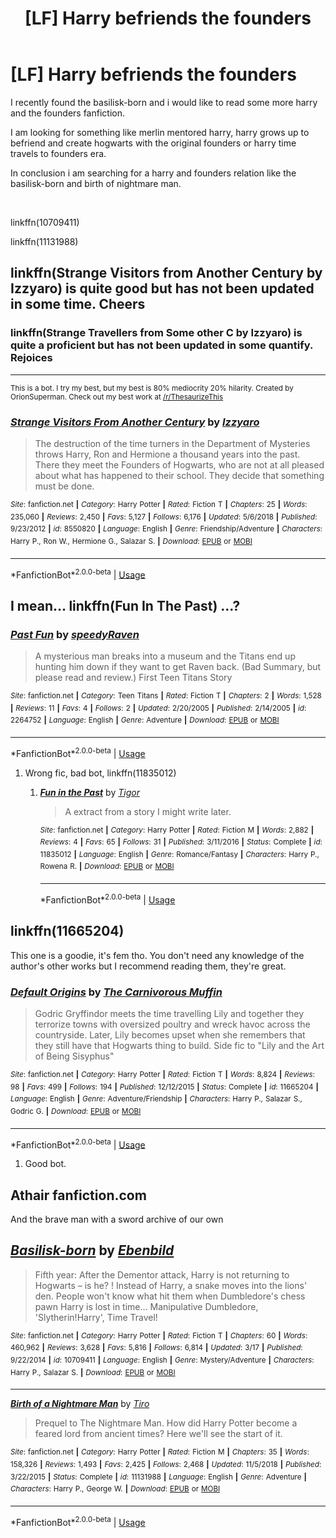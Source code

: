 #+TITLE: [LF] Harry befriends the founders

* [LF] Harry befriends the founders
:PROPERTIES:
:Author: mrcaster
:Score: 7
:DateUnix: 1560796595.0
:DateShort: 2019-Jun-17
:FlairText: Request
:END:
I recently found the basilisk-born and i would like to read some more harry and the founders fanfiction.

I am looking for something like merlin mentored harry, harry grows up to befriend and create hogwarts with the original founders or harry time travels to founders era.

In conclusion i am searching for a harry and founders relation like the basilisk-born and birth of nightmare man.

​

linkffn(10709411)

linkffn(11131988)


** linkffn(Strange Visitors from Another Century by Izzyaro) is quite good but has not been updated in some time. Cheers
:PROPERTIES:
:Author: Erebus1999
:Score: 2
:DateUnix: 1560817800.0
:DateShort: 2019-Jun-18
:END:

*** linkffn(Strange Travellers from Some other C by Izzyaro) is quite a proficient but has not been updated in some quantify. Rejoices

--------------

^{This is a bot. I try my best, but my best is 80% mediocrity 20% hilarity. Created by OrionSuperman. Check out my best work at [[/r/ThesaurizeThis]]}
:PROPERTIES:
:Author: ThesaurizeThisBot
:Score: 3
:DateUnix: 1560817808.0
:DateShort: 2019-Jun-18
:END:


*** [[https://www.fanfiction.net/s/8550820/1/][*/Strange Visitors From Another Century/*]] by [[https://www.fanfiction.net/u/2740971/Izzyaro][/Izzyaro/]]

#+begin_quote
  The destruction of the time turners in the Department of Mysteries throws Harry, Ron and Hermione a thousand years into the past. There they meet the Founders of Hogwarts, who are not at all pleased about what has happened to their school. They decide that something must be done.
#+end_quote

^{/Site/:} ^{fanfiction.net} ^{*|*} ^{/Category/:} ^{Harry} ^{Potter} ^{*|*} ^{/Rated/:} ^{Fiction} ^{T} ^{*|*} ^{/Chapters/:} ^{25} ^{*|*} ^{/Words/:} ^{235,060} ^{*|*} ^{/Reviews/:} ^{2,450} ^{*|*} ^{/Favs/:} ^{5,127} ^{*|*} ^{/Follows/:} ^{6,176} ^{*|*} ^{/Updated/:} ^{5/6/2018} ^{*|*} ^{/Published/:} ^{9/23/2012} ^{*|*} ^{/id/:} ^{8550820} ^{*|*} ^{/Language/:} ^{English} ^{*|*} ^{/Genre/:} ^{Friendship/Adventure} ^{*|*} ^{/Characters/:} ^{Harry} ^{P.,} ^{Ron} ^{W.,} ^{Hermione} ^{G.,} ^{Salazar} ^{S.} ^{*|*} ^{/Download/:} ^{[[http://www.ff2ebook.com/old/ffn-bot/index.php?id=8550820&source=ff&filetype=epub][EPUB]]} ^{or} ^{[[http://www.ff2ebook.com/old/ffn-bot/index.php?id=8550820&source=ff&filetype=mobi][MOBI]]}

--------------

*FanfictionBot*^{2.0.0-beta} | [[https://github.com/tusing/reddit-ffn-bot/wiki/Usage][Usage]]
:PROPERTIES:
:Author: FanfictionBot
:Score: 1
:DateUnix: 1560817832.0
:DateShort: 2019-Jun-18
:END:


** I mean... linkffn(Fun In The Past) ...?
:PROPERTIES:
:Score: 1
:DateUnix: 1560802878.0
:DateShort: 2019-Jun-18
:END:

*** [[https://www.fanfiction.net/s/2264752/1/][*/Past Fun/*]] by [[https://www.fanfiction.net/u/740828/speedyRaven][/speedyRaven/]]

#+begin_quote
  A mysterious man breaks into a museum and the Titans end up hunting him down if they want to get Raven back. (Bad Summary, but please read and review.) First Teen Titans Story
#+end_quote

^{/Site/:} ^{fanfiction.net} ^{*|*} ^{/Category/:} ^{Teen} ^{Titans} ^{*|*} ^{/Rated/:} ^{Fiction} ^{T} ^{*|*} ^{/Chapters/:} ^{2} ^{*|*} ^{/Words/:} ^{1,528} ^{*|*} ^{/Reviews/:} ^{11} ^{*|*} ^{/Favs/:} ^{4} ^{*|*} ^{/Follows/:} ^{2} ^{*|*} ^{/Updated/:} ^{2/20/2005} ^{*|*} ^{/Published/:} ^{2/14/2005} ^{*|*} ^{/id/:} ^{2264752} ^{*|*} ^{/Language/:} ^{English} ^{*|*} ^{/Genre/:} ^{Adventure} ^{*|*} ^{/Download/:} ^{[[http://www.ff2ebook.com/old/ffn-bot/index.php?id=2264752&source=ff&filetype=epub][EPUB]]} ^{or} ^{[[http://www.ff2ebook.com/old/ffn-bot/index.php?id=2264752&source=ff&filetype=mobi][MOBI]]}

--------------

*FanfictionBot*^{2.0.0-beta} | [[https://github.com/tusing/reddit-ffn-bot/wiki/Usage][Usage]]
:PROPERTIES:
:Author: FanfictionBot
:Score: 0
:DateUnix: 1560802894.0
:DateShort: 2019-Jun-18
:END:

**** Wrong fic, bad bot, linkffn(11835012)
:PROPERTIES:
:Score: 3
:DateUnix: 1560803052.0
:DateShort: 2019-Jun-18
:END:

***** [[https://www.fanfiction.net/s/11835012/1/][*/Fun in the Past/*]] by [[https://www.fanfiction.net/u/7626445/Tigor][/Tigor/]]

#+begin_quote
  A extract from a story I might write later.
#+end_quote

^{/Site/:} ^{fanfiction.net} ^{*|*} ^{/Category/:} ^{Harry} ^{Potter} ^{*|*} ^{/Rated/:} ^{Fiction} ^{M} ^{*|*} ^{/Words/:} ^{2,882} ^{*|*} ^{/Reviews/:} ^{4} ^{*|*} ^{/Favs/:} ^{65} ^{*|*} ^{/Follows/:} ^{31} ^{*|*} ^{/Published/:} ^{3/11/2016} ^{*|*} ^{/Status/:} ^{Complete} ^{*|*} ^{/id/:} ^{11835012} ^{*|*} ^{/Language/:} ^{English} ^{*|*} ^{/Genre/:} ^{Romance/Fantasy} ^{*|*} ^{/Characters/:} ^{Harry} ^{P.,} ^{Rowena} ^{R.} ^{*|*} ^{/Download/:} ^{[[http://www.ff2ebook.com/old/ffn-bot/index.php?id=11835012&source=ff&filetype=epub][EPUB]]} ^{or} ^{[[http://www.ff2ebook.com/old/ffn-bot/index.php?id=11835012&source=ff&filetype=mobi][MOBI]]}

--------------

*FanfictionBot*^{2.0.0-beta} | [[https://github.com/tusing/reddit-ffn-bot/wiki/Usage][Usage]]
:PROPERTIES:
:Author: FanfictionBot
:Score: 3
:DateUnix: 1560803068.0
:DateShort: 2019-Jun-18
:END:


** linkffn(11665204)

This one is a goodie, it's fem tho. You don't need any knowledge of the author's other works but I recommend reading them, they're great.
:PROPERTIES:
:Score: 1
:DateUnix: 1560824575.0
:DateShort: 2019-Jun-18
:END:

*** [[https://www.fanfiction.net/s/11665204/1/][*/Default Origins/*]] by [[https://www.fanfiction.net/u/1318815/The-Carnivorous-Muffin][/The Carnivorous Muffin/]]

#+begin_quote
  Godric Gryffindor meets the time travelling Lily and together they terrorize towns with oversized poultry and wreck havoc across the countryside. Later, Lily becomes upset when she remembers that they still have that Hogwarts thing to build. Side fic to "Lily and the Art of Being Sisyphus"
#+end_quote

^{/Site/:} ^{fanfiction.net} ^{*|*} ^{/Category/:} ^{Harry} ^{Potter} ^{*|*} ^{/Rated/:} ^{Fiction} ^{T} ^{*|*} ^{/Words/:} ^{8,824} ^{*|*} ^{/Reviews/:} ^{98} ^{*|*} ^{/Favs/:} ^{499} ^{*|*} ^{/Follows/:} ^{194} ^{*|*} ^{/Published/:} ^{12/12/2015} ^{*|*} ^{/Status/:} ^{Complete} ^{*|*} ^{/id/:} ^{11665204} ^{*|*} ^{/Language/:} ^{English} ^{*|*} ^{/Genre/:} ^{Adventure/Friendship} ^{*|*} ^{/Characters/:} ^{Harry} ^{P.,} ^{Salazar} ^{S.,} ^{Godric} ^{G.} ^{*|*} ^{/Download/:} ^{[[http://www.ff2ebook.com/old/ffn-bot/index.php?id=11665204&source=ff&filetype=epub][EPUB]]} ^{or} ^{[[http://www.ff2ebook.com/old/ffn-bot/index.php?id=11665204&source=ff&filetype=mobi][MOBI]]}

--------------

*FanfictionBot*^{2.0.0-beta} | [[https://github.com/tusing/reddit-ffn-bot/wiki/Usage][Usage]]
:PROPERTIES:
:Author: FanfictionBot
:Score: 4
:DateUnix: 1560824595.0
:DateShort: 2019-Jun-18
:END:

**** Good bot.
:PROPERTIES:
:Score: 1
:DateUnix: 1560824644.0
:DateShort: 2019-Jun-18
:END:


** Athair fanfiction.com

And the brave man with a sword archive of our own
:PROPERTIES:
:Author: Narutoisboss
:Score: 1
:DateUnix: 1560826923.0
:DateShort: 2019-Jun-18
:END:


** [[https://www.fanfiction.net/s/10709411/1/][*/Basilisk-born/*]] by [[https://www.fanfiction.net/u/4707996/Ebenbild][/Ebenbild/]]

#+begin_quote
  Fifth year: After the Dementor attack, Harry is not returning to Hogwarts -- is he? ! Instead of Harry, a snake moves into the lions' den. People won't know what hit them when Dumbledore's chess pawn Harry is lost in time... Manipulative Dumbledore, 'Slytherin!Harry', Time Travel!
#+end_quote

^{/Site/:} ^{fanfiction.net} ^{*|*} ^{/Category/:} ^{Harry} ^{Potter} ^{*|*} ^{/Rated/:} ^{Fiction} ^{T} ^{*|*} ^{/Chapters/:} ^{60} ^{*|*} ^{/Words/:} ^{460,962} ^{*|*} ^{/Reviews/:} ^{3,628} ^{*|*} ^{/Favs/:} ^{5,816} ^{*|*} ^{/Follows/:} ^{6,814} ^{*|*} ^{/Updated/:} ^{3/17} ^{*|*} ^{/Published/:} ^{9/22/2014} ^{*|*} ^{/id/:} ^{10709411} ^{*|*} ^{/Language/:} ^{English} ^{*|*} ^{/Genre/:} ^{Mystery/Adventure} ^{*|*} ^{/Characters/:} ^{Harry} ^{P.,} ^{Salazar} ^{S.} ^{*|*} ^{/Download/:} ^{[[http://www.ff2ebook.com/old/ffn-bot/index.php?id=10709411&source=ff&filetype=epub][EPUB]]} ^{or} ^{[[http://www.ff2ebook.com/old/ffn-bot/index.php?id=10709411&source=ff&filetype=mobi][MOBI]]}

--------------

[[https://www.fanfiction.net/s/11131988/1/][*/Birth of a Nightmare Man/*]] by [[https://www.fanfiction.net/u/1274947/Tiro][/Tiro/]]

#+begin_quote
  Prequel to The Nightmare Man. How did Harry Potter become a feared lord from ancient times? Here we'll see the start of it.
#+end_quote

^{/Site/:} ^{fanfiction.net} ^{*|*} ^{/Category/:} ^{Harry} ^{Potter} ^{*|*} ^{/Rated/:} ^{Fiction} ^{M} ^{*|*} ^{/Chapters/:} ^{35} ^{*|*} ^{/Words/:} ^{158,326} ^{*|*} ^{/Reviews/:} ^{1,493} ^{*|*} ^{/Favs/:} ^{2,425} ^{*|*} ^{/Follows/:} ^{2,468} ^{*|*} ^{/Updated/:} ^{11/5/2018} ^{*|*} ^{/Published/:} ^{3/22/2015} ^{*|*} ^{/Status/:} ^{Complete} ^{*|*} ^{/id/:} ^{11131988} ^{*|*} ^{/Language/:} ^{English} ^{*|*} ^{/Genre/:} ^{Adventure} ^{*|*} ^{/Characters/:} ^{Harry} ^{P.,} ^{George} ^{W.} ^{*|*} ^{/Download/:} ^{[[http://www.ff2ebook.com/old/ffn-bot/index.php?id=11131988&source=ff&filetype=epub][EPUB]]} ^{or} ^{[[http://www.ff2ebook.com/old/ffn-bot/index.php?id=11131988&source=ff&filetype=mobi][MOBI]]}

--------------

*FanfictionBot*^{2.0.0-beta} | [[https://github.com/tusing/reddit-ffn-bot/wiki/Usage][Usage]]
:PROPERTIES:
:Author: FanfictionBot
:Score: 0
:DateUnix: 1560796603.0
:DateShort: 2019-Jun-17
:END:
